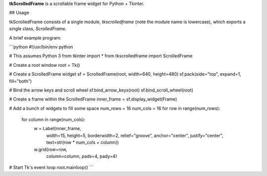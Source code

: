 **tkScrolledFrame** is a scrollable frame widget for Python + Tkinter.

## Usage

tkScrolledFrame consists of a single module, `tkscrolledframe` (note the module name is lowercase), which exports a single class, `ScrolledFrame`.

A brief example program:

```python
#!/usr/bin/env python

# This assumes Python 3
from tkinter import *
from tkscrolledframe import ScrolledFrame

# Create a root window
root = Tk()

# Create a ScrolledFrame widget
sf = ScrolledFrame(root, width=640, height=480)
sf.pack(side="top", expand=1, fill="both")

# Bind the arrow keys and scroll wheel
sf.bind_arrow_keys(root)
sf.bind_scroll_wheel(root)

# Create a frame within the ScrolledFrame
inner_frame = sf.display_widget(Frame)

# Add a bunch of widgets to fill some space
num_rows = 16
num_cols = 16
for row in range(num_rows):
    for column in range(num_cols):
        w = Label(inner_frame,
                  width=15,
                  height=5,
                  borderwidth=2,
                  relief="groove",
                  anchor="center",
                  justify="center",
                  text=str(row * num_cols + column))

        w.grid(row=row,
               column=column,
               padx=4,
               pady=4)

# Start Tk's event loop
root.mainloop()
```


